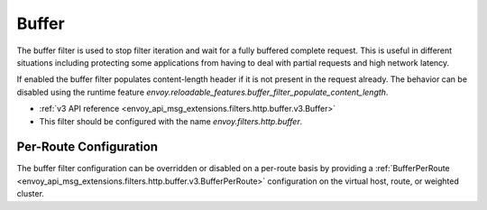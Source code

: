 .. _config_http_filters_buffer:

Buffer
======

The buffer filter is used to stop filter iteration and wait for a fully buffered complete request.
This is useful in different situations including protecting some applications from having to deal
with partial requests and high network latency.

If enabled the buffer filter populates content-length header if it is not present in the request
already. The behavior can be disabled using the runtime feature
`envoy.reloadable_features.buffer_filter_populate_content_length`.

* :ref:`v3 API reference <envoy_api_msg_extensions.filters.http.buffer.v3.Buffer>`
* This filter should be configured with the name *envoy.filters.http.buffer*.

Per-Route Configuration
-----------------------

The buffer filter configuration can be overridden or disabled on a per-route basis by providing a
:ref:`BufferPerRoute <envoy_api_msg_extensions.filters.http.buffer.v3.BufferPerRoute>` configuration on
the virtual host, route, or weighted cluster.
